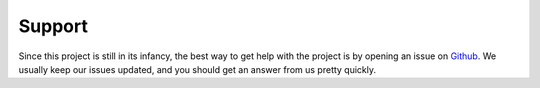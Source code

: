 Support
=======

Since this project is still in its infancy, the best way to get help with the project is by opening an issue on `Github <https://github.com/Dalloriam/popeui/issues>`_. We usually keep our issues updated, and you should get an answer from us pretty quickly.
